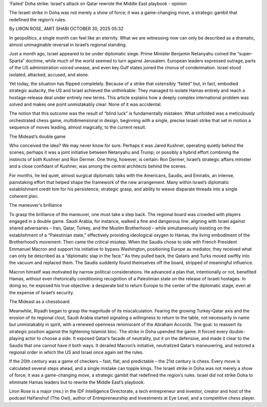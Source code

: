 ‘Failed’ Doha strike: Israel's attack on Qatar rewrote the Middle East playbook
- opinion

The Israeli strike in Doha was not merely a show of force; it was a
game-changing move, a strategic gambit that redefined the region’s rules.

By LIRON ROSE, AMIT SHABI
OCTOBER 30, 2025 05:32

In geopolitics, a single month can feel like an eternity. What we are witnessing now can only be described as a dramatic, almost unimaginable reversal in Israel’s regional standing.

Just a month ago, Israel appeared to be under diplomatic siege. Prime Minister Benjamin Netanyahu coined the “super-Sparta” doctrine, while much of the world seemed to turn against Jerusalem. European leaders expressed outrage, parts of the US administration voiced unease, and even key Gulf states joined the chorus of condemnation. Israel stood isolated, attacked, accused, and alone.

Yet today, the situation has flipped completely. Because of a strike that ostensibly “failed” but, in fact, embodied strategic audacity, the US and Israel achieved the unthinkable: They managed to isolate Hamas entirely and reach a hostage-release deal under entirely new terms. This article explains how a deeply complex international problem was solved and makes one point unmistakably clear: None of it was accidental.

The notion that this outcome was the result of “blind luck” is fundamentally mistaken. What unfolded was a meticulously orchestrated chess game, multidimensional in design, beginning with a single, precise Israeli strike that set in motion a sequence of moves leading, almost magically, to the current result.

The Mideast’s double game

Who conceived the idea? We may never know for sure. Perhaps it was Jared Kushner, operating quietly behind the scenes; perhaps it was a joint initiative between Netanyahu and Trump; or possibly a hybrid effort combining the instincts of both Kushner and Ron Dermer.
One thing, however, is certain: Ron Dermer, Israel’s strategic affairs minister and a close confidant of Kushner, was among the central architects behind the scenes.

For months, he led quiet, almost surgical diplomatic talks with the Americans, Saudis, and Emiratis, an intense, painstaking effort that helped shape the framework of the new arrangement. Many within Israel’s diplomatic establishment credit him for his persistence, strategic grasp, and ability to weave disparate threads into a single coherent plan.

The maneuver's brilliance

To grasp the brilliance of the maneuver, one must take a step back. The regional board was crowded with players engaged in a double game. Saudi Arabia, for instance, walked a fine and dangerous line: aligning with Israel against shared adversaries – Iran, Qatar, Turkey, and the Muslim Brotherhood – while simultaneously insisting on the establishment of a “Palestinian state,” effectively providing ideological oxygen to Hamas, the living embodiment of the Brotherhood’s movement.
Then came the critical misstep. When the Saudis chose to side with French President Emmanuel Macron and support his initiative to bypass Washington, positioning Europe as mediator, they received what can only be described as a “diplomatic slap in the face.” As they pulled back, the Qataris and Turks moved swiftly into the vacuum and replaced them. The Saudis suddenly found themselves off the board, stripped of meaningful influence.

Macron himself was motivated by narrow political considerations. He advanced a plan that, intentionally or not, benefited Hamas, without even rhetorically conditioning recognition of a Palestinian state on the release of Israeli hostages. In doing so, he exposed his true objective: a desperate bid to return Europe to the center of the diplomatic stage, even at the expense of Israel’s security.

The Mideast as a chessboard

Meanwhile, Riyadh began to grasp the magnitude of its miscalculation. Fearing the growing Turkey-Qatar axis and the erosion of its regional clout, Saudi Arabia started signaling a willingness to return to the table, not necessarily in name but unmistakably in spirit, with a renewed openness reminiscent of the Abraham Accords. The goal: to reassert its strategic position against the tightening Islamist bloc.
The strike in Doha upended the game. It forced every double-playing actor to choose a side. It exposed Qatar’s facade of neutrality, put it on the defensive, and made it clear to the Saudis that one cannot have it both ways. It derailed Macron’s initiative, neutralized Qatar’s maneuvering, and restored a regional order in which the US and Israel once again set the rules.

If the 20th century was a game of checkers – fast, flat, and predictable – the 21st century is chess. Every move is calculated several steps ahead, and a single mistake can topple kings. The Israeli strike in Doha was not merely a show of force; it was a game-changing move, a strategic gambit that redefined the region’s rules. Israel did not strike Doha to eliminate Hamas leaders but to rewrite the Middle East’s playbook.

Liron Rose is a major (res.) in the IDF Intelligence Directorate, a tech entrepreneur and investor, creator and host of the podcast HaYanshuf (The Owl), author of Entrepreneurship and Investments at Eye Level, and a competitive chess player.
